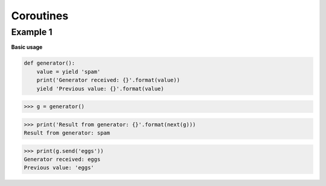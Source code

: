 Coroutines
###########

Example 1
---------

**Basic usage**

.. code-block:: python

    def generator():
        value = yield 'spam'
        print('Generator received: {}'.format(value))
        yield 'Previous value: {}'.format(value)

>>> g = generator()

>>> print('Result from generator: {}'.format(next(g)))
Result from generator: spam

>>> print(g.send('eggs'))
Generator received: eggs
Previous value: 'eggs'

